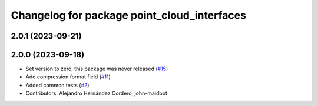 ^^^^^^^^^^^^^^^^^^^^^^^^^^^^^^^^^^^^^^^^^^^^
Changelog for package point_cloud_interfaces
^^^^^^^^^^^^^^^^^^^^^^^^^^^^^^^^^^^^^^^^^^^^

2.0.1 (2023-09-21)
------------------

2.0.0 (2023-09-18)
------------------
* Set version to zero, this package was never released (`#15 <https://github.com/ros-perception/point_cloud_transport_plugins/issues/15>`_)
* Add compression format field (`#11 <https://github.com/ros-perception/point_cloud_transport_plugins/issues/11>`_)
* Added common tests (`#2 <https://github.com/ros-perception/point_cloud_transport_plugins/issues/2>`_)
* Contributors: Alejandro Hernández Cordero, john-maidbot

